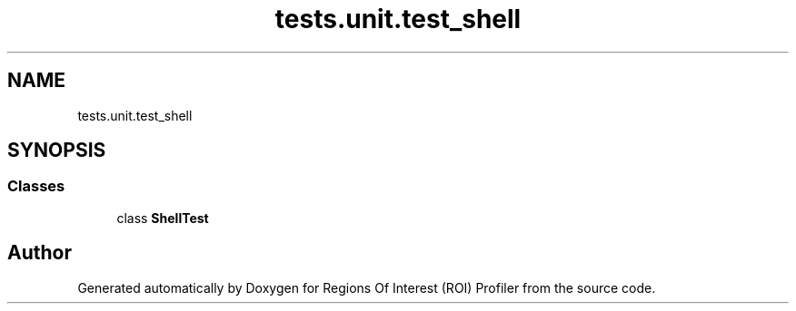 .TH "tests.unit.test_shell" 3 "Sat Feb 12 2022" "Version 1.2" "Regions Of Interest (ROI) Profiler" \" -*- nroff -*-
.ad l
.nh
.SH NAME
tests.unit.test_shell
.SH SYNOPSIS
.br
.PP
.SS "Classes"

.in +1c
.ti -1c
.RI "class \fBShellTest\fP"
.br
.in -1c
.SH "Author"
.PP 
Generated automatically by Doxygen for Regions Of Interest (ROI) Profiler from the source code\&.
